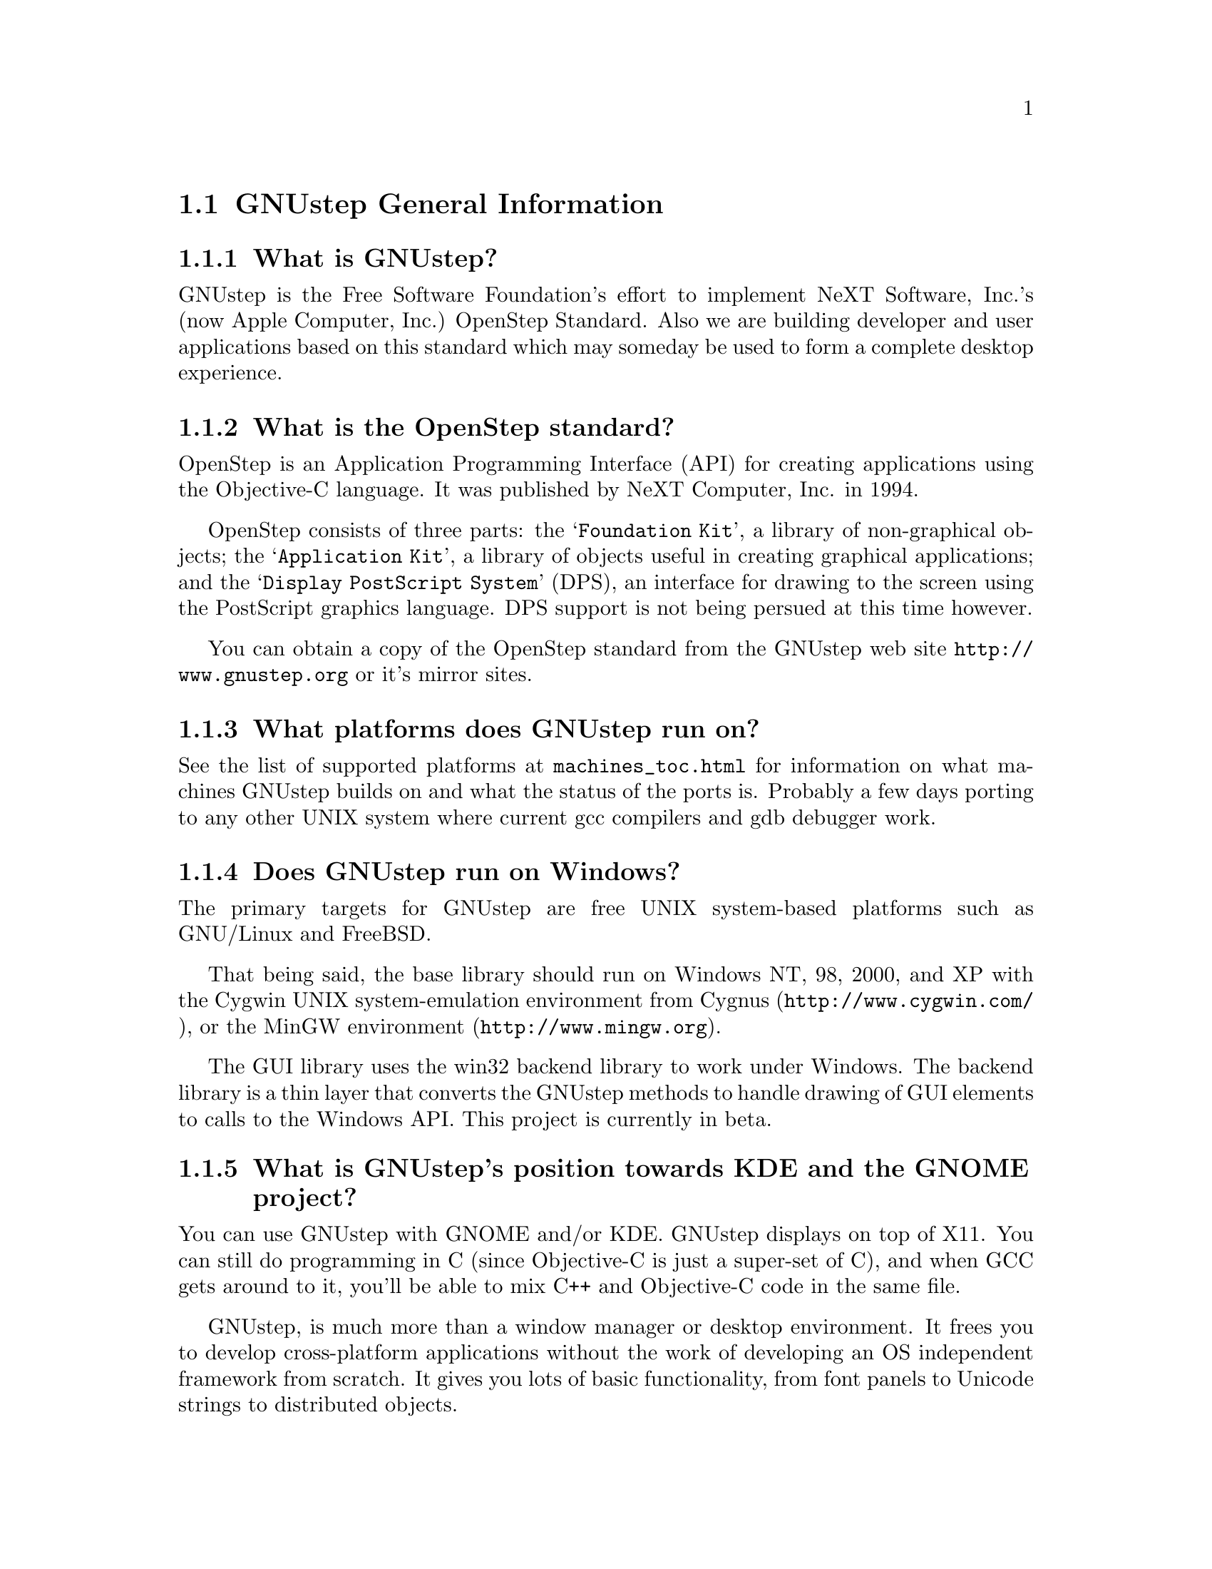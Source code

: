 \input texinfo   @c -*-texinfo-*-
@c A FAQ for GNUstep Users

@node Top, GNUstep General Information, (dir), (dir)
@chapter GNUstep Frequently Asked Questions for Users

Last updated @today{}.
Please send corrections to @email{gnustep-maintainer@@gnu.org}. Also look
at the (developer) FAQ for more developer oriented questions.

@menu
* GNUstep General Information::  
* Compiling and Installing::    
* Compatibility and Layout::    
* Troubleshooting::             
@end menu

@node GNUstep General Information, Compiling and Installing, Top, Top
@section GNUstep General Information

@menu
* What is GNUstep?::            
* What is the OpenStep standard?::  
* What platforms does GNUstep run on?::  
* Does GNUstep run on Windows?::  
* What is GNUstep's position towards KDE and the GNOME project?::  
* How can I get GNUstep?::      
* How do you run GNUstep?::     
* Is there a web site?::        
* When is GNUstep intended to be available?::  
* What is usable?::             
@end menu

@node What is GNUstep?, What is the OpenStep standard?, GNUstep General Information, GNUstep General Information
@subsection What is GNUstep?

GNUstep is the Free Software Foundation's effort to implement NeXT
Software, Inc.'s (now Apple Computer, Inc.) OpenStep Standard.  Also we
are building developer and user applications based on this standard which
may someday be used to form a complete desktop experience.

@node What is the OpenStep standard?, What platforms does GNUstep run on?, What is GNUstep?, GNUstep General Information
@subsection What is the OpenStep standard?

OpenStep is an Application Programming Interface (API) for creating
applications using the Objective-C language.  It was published by NeXT
Computer, Inc. in 1994.

OpenStep consists of three parts: the @samp{Foundation Kit}, a library
of non-graphical objects; the @samp{Application Kit}, a library of
objects useful in creating graphical applications; and the @samp{Display
PostScript System} (DPS), an interface for drawing to the screen using
the PostScript graphics language. DPS support is not being persued at
this time however.

You can obtain a copy of the OpenStep standard from the GNUstep web site
@url{http://www.gnustep.org} or it's mirror sites.

@node What platforms does GNUstep run on?, Does GNUstep run on Windows?, What is the OpenStep standard?, GNUstep General Information
@subsection What platforms does GNUstep run on?

See the list of supported platforms at
@url{machines_toc.html} for
information on what machines GNUstep builds on and what the status of
the ports is. Probably a few days porting to any other UNIX system where
current gcc compilers and gdb debugger work.

@node Does GNUstep run on Windows?, What is GNUstep's position towards KDE and the GNOME project?, What platforms does GNUstep run on?, GNUstep General Information
@subsection  Does GNUstep run on Windows?

  The primary targets for GNUstep are free UNIX system-based platforms such
as GNU/Linux and FreeBSD.

That being said, the base library should run on Windows NT, 98, 2000, and XP
with the Cygwin UNIX system-emulation environment from Cygnus
(@url{http://www.cygwin.com/}), or the MinGW environment
(@url{http://www.mingw.org}).  

The GUI library uses the win32 backend library to work under
Windows.  The backend library is a thin layer that converts the
GNUstep methods to handle drawing of GUI elements to calls to the
Windows API.  This project is currently in beta.

@node What is GNUstep's position towards KDE and the GNOME project?, How can I get GNUstep?, Does GNUstep run on Windows?, GNUstep General Information
@subsection  What is GNUstep's position towards KDE and the GNOME project?

  You can use GNUstep with GNOME and/or KDE.  GNUstep displays
on top of X11. You can still do programming in C (since Objective-C
is just a super-set of C), and when GCC gets around to it,
you'll be able to mix C++ and Objective-C code in the same file.

GNUstep, is much more than a window manager or desktop environment.
It frees you to develop cross-platform applications without the
work of developing an OS independent framework from scratch. It
gives you lots of basic functionality, from font panels to Unicode
strings to distributed objects.

@node How can I get GNUstep?, How do you run GNUstep?, What is GNUstep's position towards KDE and the GNOME project?, GNUstep General Information
@subsection  How can I get GNUstep?

Many distributions include packaged versions of GNUstep (Debian,
etc). To compile from sratch, download the GNUstep Startup package or
get the HOWTO from @url{gnustep-howto_toc.html}. Get the latest releases
from @url{ftp://ftp.gnustep.org/pub/gnustep/core}.

@node How do you run GNUstep?, Is there a web site?, How can I get GNUstep?, GNUstep General Information
@subsection  How do you run GNUstep?

 You are presumably under the misapprehension that GNUstep is
some sort of program or window manager.

It isn't.

GNUstep is a whole load of things --- primarily a set of libraries
for developing software.

At present, it's those libraries, plus various command-line based
support tools and service providing daemons, plus various GUI
development tools, a GUI desktop/workspace application, etc.

At no stage will you ever 'run' GNUstep --- you will run applications
and tools and will make use of it's services. At some point
you may well find packages distributed as 'GNUstep' systems in the
way that you get 'GNU/Linux' systems packaged today. Look at
Simply GNUstep @url{http://simplygnustep.sourceforge.net/} for instance.

If you want to see a sample GUI application running you need to build
GNUstep and look at the example applications in the gnustep-examples
package.  Build 'Finger' or 'Ink' and start it with 'openapp Finger.app'
or 'openapp Ink.app'

To look best, use WindowMaker (the currently preferred GNUstep
window manager) as your window manager.

@node Is there a web site?, When is GNUstep intended to be available?, How do you run GNUstep?, GNUstep General Information
@subsection  Is there a web site?

See @url{http://www.gnustep.org/}.

@node When is GNUstep intended to be available?, What is usable?, Is there a web site?, GNUstep General Information
@subsection  When is GNUstep intended to be available?

It's usable now. Major releases are made about every six months. However, if
you are a serious developer, it's probably best to use the latest
snapshots.

@node What is usable?,  , When is GNUstep intended to be available?, GNUstep General Information
@subsection  What is usable?

Most of GNUstep is quite usable and there are many complex applications
that work well. However, GNUstep does not completely track the latest
changes that Apple makes to their interface and there are still some
parts that need some work).

What does this mean for users? Many applications will run quite well.
Applications that require very complex text handling and some unusual
features and/or some of the latest additions to Cocoa may not work as
well.

@c ****************************************************************
@node Compiling and Installing, Compatibility and Layout, GNUstep General Information, Top
@section Compiling and Installing

@menu
* How do I compile GNUstep on my machine? ::  
* Are there any precompiled packages available?::  
* What are these type and size warnings?::  
* What are these import warnings?::  
@end menu

@node How do I compile GNUstep on my machine? , Are there any precompiled packages available?, Compiling and Installing, Compiling and Installing
@subsection How do I compile GNUstep on my machine?

Read the file @file{GNUstep-HOWTO}, which comes with the GNUstep
distribution (gnustep-make), and also is available separately on the
GNUstep web site.

@node Are there any precompiled packages available?, What are these type and size warnings?, How do I compile GNUstep on my machine? , Compiling and Installing
@subsection Are there any precompiled packages available?

Check @url{http://www.gnustep.org/resources/sources.html} for links to
RPMs, Debian packages, and BSD ports. There's also Windows installers, Mac OS X
binaries and others.

@node What are these type and size warnings?, What are these import warnings?, Are there any precompiled packages available?, Compiling and Installing
@subsection What are these type and size warnings?

These warnings:
@example
/usr/bin/ld: warning: type and size of dynamic symbol
`__objc_class_name_NSConstantString' are not defined
@end example

are a common occurence and are due to a mismatch between gcc and
ld. They don't do any harm so they can be safely ignored. They have been
fixed in GCC version 3.1.

@node What are these import warnings?,  , What are these type and size warnings?, Compiling and Installing
@subsection What are these import warnings?

Do you get this obnoxious warning whenever you compile an application, tool,
or Objective-C program:

@example
warning: using `#import' is not recommended
[...]
@end example

Up until gcc 3.4, the #import directive was not implemented correctly.
As a result, the GCC compiler automatically emitted a warning whenever
#import was used.  As of gcc 3.4, this problem has been fixed, so
presumably, this warning is no longer emitted when code is compiled. If
you are using an early compiler, you can supress these warnings by adding
@code{-Wno-import} to your include (cpp) flags.

@c ****************************************************************
@node Compatibility and Layout, Troubleshooting, Compiling and Installing, Top
@section Compatibility and Layout

@menu
* Can I run NeXT OPENSTEP or Mac OS X programs on GNUstep?::  
* Is GNUstep following changes to OpenStep and Mac OS X?::  
* Do we have to have the NEXTSTEP look and feel?::  
* What's up with the directory structure?::  
* Why not use framework bundles?::  
@end menu

@node Can I run NeXT OPENSTEP or Mac OS X programs on GNUstep?, Is GNUstep following changes to OpenStep and Mac OS X?, Compatibility and Layout, Compatibility and Layout
@subsection Can I run NeXT OPENSTEP or Mac OS X programs on GNUstep?

You can't run these programs on GNUstep, but if you have the source
code for the programs, you should be able to port them to GNUstep and
compile them. Whether or not you will be able to run them depends on how
complete GNUstep is at the time.

@node Is GNUstep following changes to OpenStep and Mac OS X?, Do we have to have the NEXTSTEP look and feel?, Can I run NeXT OPENSTEP or Mac OS X programs on GNUstep?, Compatibility and Layout
@subsection  Is GNUstep following changes to OpenStep and Mac OS X?

Yes, gnustep-base already contains the documented changes in the
Foundation library.  GNUstep aims to be compatible with both the
OpenStep specification and with Mac OS X. It should be easy to write
an application that compiles cleanly under both GNUstep and Cocoa.

@node Do we have to have the NEXTSTEP look and feel?, What's up with the directory structure?, Is GNUstep following changes to OpenStep and Mac OS X?, Compatibility and Layout
@subsection  Do we have to have the NEXTSTEP look and feel?

GNUstep is aiming for something like the NEXTSTEP 3.3 look and feel.
Although we don't want to force anyone into this, a lot of the power and
ease of use comes from this feel. The look of GNUstep is something
different --- buttons and other widgets can look different but still act
the same way. We hope to implement themes which will allow
this.

@node What's up with the directory structure?, Why not use framework bundles?, Do we have to have the NEXTSTEP look and feel?, Compatibility and Layout
@subsection What's up with the directory structure?

First of all, GNUstep uses a slightly different directory structure than
NEXTSTEP or Mac OS X. Part of this is historical, part is because we can't do
things the same way (see @pxref{Why not use framework bundles?}). Although
currently the structure is very similar to the one used in Mac OS X.

@node Why not use framework bundles?,  , What's up with the directory structure?, Compatibility and Layout
@subsection Why not use framework bundles?

Framework bundles are much more difficult to port and to use, and are very
unnatural on a UNIX system; extremely unnatural on Windows. In a
framework bundle, the shared dynamic library is inside a framework wrapper
directory.  Because of this, the dynamic linker can't find it.

We have frameworks, so how do we work around that? Well, we build dynamic
links from a directory inside the dynamic linker path into the framework,
which work, but then you can't move the framework anywhere else on
the system, otherwise you break the link, and nothing will find the
framework any longer!

On systems without dynamic links, like Windows, we can't even do this!  
We have to copy the library from the framework into the dynamic linker
path, but that is simply a shared library then!  Absolutely @emph{no}
difference.  You put the dynamic library in a system directory in the
dynamic linker path, and associate with that library a resource directory.

OpenStep for Windows did that, and still called them frameworks.  
So we can do the same, and call our libraries frameworks. 

In a shared library, the shared dynamic library is in a directory which is
in the path to the dynamic linker.  the dynamic linker can find it very
easily.  this is how all shared and static libraries work on UNIX systems,
Windows systems and possibly most system at all.

Moreover, the OpenStep API requires us to provide some stuff for
frameworks, like creating and registering automatically a framework
object each time a framework is used (linked at runtime, or linked into
the app), and attaching to it the list of classes inside the framework -
which are not particularly trivial to implement --- they depend on playing
with the linker and the object file format --- and might produce troubles
when porting. And we never use these facilities.

For Apple Mac OS X sure it's easier. They can modify
the system linker, compiler, the system dynamical linker. They
always know on which platform they are working (their own), etc.  They can
modify the system to support frameworks natively.  Easy that way.

But GNUstep is meant to run on many different platforms, platforms which
we don't control (Windows, Sun Solaris, Darwin, GNU/Linux, UNIX system
variants) and which have different linkers and do not support frameworks
natively.  On some systems it's difficult to just load a bundle or
compile a shared library!

So building the core libraries as 'libraries' means that it's much
easier to port them, and it's much more difficult to break them.

Sure, frameworks have a bundle of resources associated with it --- but we
can very easily associate a bundle of resource with a shared library, no
reason why not.  We are doing it.  

So please note that GNUstep libraries are meant to be much similar to
Mac OS X frameworks.  They are composed of a shared library and
associated with a bundle of resources.  There is a difference in
terminology, in where the resources are installed, and possibly a slight
difference in the NSBundle API to get to the resource bundle (anyway,
it's a one line difference between Mac OS X and GNUstep, so it looks like
very easy to #ifdef).

In other words, GNUstep libraries are meant to basically do the same as
frameworks do on Mac OS X, but to be portable to very different platforms (such
as Windows).


@c ****************************************************************
@node Troubleshooting,  , Compatibility and Layout, Top
@section Troubleshooting

@menu
* Problems compiling (loading shared libs)::  
* Problems compiling (GNUstep Internal Error)::  
* Problems running tools and compiling::  
* Problems with gcc3::          
* Problems with Alt key::       
* Problems with fonts::         
* No characters displayed::     
* No Makefile::                 
@end menu

@node Problems compiling (loading shared libs), Problems compiling (GNUstep Internal Error), Troubleshooting, Troubleshooting
@subsection Problems compiling (loading shared libs)

If you get something like

@example
plmerge: error while loading shared libraries:
libgnustep-base.so.1: cannot open shared object file: No such file or directory
@end example

or this:

@example
Making all for service example...
make[2]: *** [example.service/Resources/Info-gnustep.plist] Error 1
make[1]: *** [example.all.service.variables] Error 2
make[1]: Leaving directory `/home/multix/gnustep-gui-0.8.6/Tools'
make: *** [internal-all] Error 2
@end example

This means your GNU make is being overly protective. When you try to
become root (e.g. to install something), certain environment variables
like LD_LIBRARY_PATH are unset in order to reduce the possibility of
a security breach.  If you are becoming root to install
something, you need to exec the GNUstep.sh file as root, just as you
do when you login. Although for simplicity, you can also try this:

@example
make LD_LIBRARY_PATH=$LD_LIBRARY_PATH
@end example

You could also be having problems with gcc. gcc 2.96 does not work
(Mandrake 8.1, perhaps others). Use a different compiler, like gcc 3.x.

@node Problems compiling (GNUstep Internal Error), Problems running tools and compiling, Problems compiling (loading shared libs), Troubleshooting
@subsection Problems compiling (GNUstep Internal Error)

If you get

@example
GNUSTEP Internal Error:
The private GNUstep function to establish the argv and environment
variables was not called.
Please report the error to bug-gnustep@@gnu.org.
@end example

when compiling the gui library, there could be several things wrong. One
is that you installed the gnustep-objc library, but the compiler
found another Objecive-C library (like the one that came with gcc). If
you are using gcc 3.x, DO NOT use the gnustep-objc library. 

There could also be a mismatch between the base and gui library versions.
Make sure you have the latest release of each library installed.


@node Problems running tools and compiling, Problems with gcc3, Problems compiling (GNUstep Internal Error), Troubleshooting
@subsection Problems running tools and compiling

If you have a system that has SELinux enabled (Fedora Core for example),
you may have trouble running and/or compiling (some tools are run during
the compilation process) GNUstep. This is due to the use of ffcall
and/or libffi and other techniques used to access memory in a way that
SELinux does not like. You might get errors like

@example
trampoline: cannot make memory executable
/bin/sh: line 5:  8427 Aborted                 ././shared_obj/ 
make_services --test GSspell.service/Resources/Info-gnustep.plist
gmake[2]: *** [GSspell.service/Resources/Info-gnustep.plist] Error 1
@end example
or
@example
libgnustep-base.so.1.13: cannot restore segment prot after reloc: Permission denied
@end example

If you are using ffcall, you might need to switch to libffi. But in
either case, it might help to do this:

@example
chcon -t texrel_shlib_t /usr/GNUstep/System/Library/Libraries/*.so
@end example

after installing the base libraries.

@node Problems with gcc3, Problems with Alt key, Problems running tools and compiling, Troubleshooting
@subsection Problems with gcc3

Don't forget you need to update binutils and libc also.

@node Problems with Alt key, Problems with fonts, Problems with gcc3, Troubleshooting
@subsection Problems with Alt key

It's possible the Alt key is not where you think it is or is defined
incorrectly. Try running the GSTest application, KeyboardInput test
(located in the examples package 
at @url{ftp://ftp.gnustep.org/pub/gnustep/core}) to test it.
See
@url{http://www.gnustep.org/resources/documentation/User/Gui/KeyboardSetup.html}
for information on how to change the settings.

If you are using WindowMaker, it's possible it is grabing this key and
using it for itself. To check, open Window Maker's WPrefs and go to the
Mouse Preferences. Then use another value for the "Mouse grab modifier"
(bottom right). That will allow you to alt-drag things.

@node Problems with fonts, No characters displayed, Problems with Alt key, Troubleshooting
@subsection Problems with fonts

Why do the characters get changed to asterisks ('*')?

The problem you are getting come from the fact that the xlib backend
 (when not using Xft) will only use one fixed X font for a given
font name. If the font "helvetica" is used inside of GNUstep the
one selected X font, in your case
"-*-helvetica-medium-r-normal--12-*-*-*-p-*-iso8859-1" is used. So
only characters (or glyphs) that are available in that font can be
displayed. The selection of which font name to use happens inside the
font_cacher and is more or less at random (the order fonts are
listed by the X system).

You can influence the fonts that are available by setting:

@example
defaults write NSGlobalDomain GSFontMask "*iso8859-13"
font_cacher
@end example

(or using a different character set, like iso8859-2). This is really a
bug in GNUstep, but it hasn't been fixed yet.

The other option is the use the art backend, which handles fonts much
better. When compiling gnustep-back, start with

@example
./configure --enable-graphics=art
@end example

@node No characters displayed, No Makefile, Problems with fonts, Troubleshooting
@subsection No characters displayed.

When using the xlib backend, no characters are displayed in any GNUstep
applications.

The xlib backend has font anti-aliasing turned on by default. It's possible
that GNUstep can't find any fonts on your system that can be properly anti-
aliased. Try

@example
defaults write NSGlobalDomain GSFontAntiAlias NO
@end example

to turn off font anti-aliasing.

@node No Makefile,  , No characters displayed, Troubleshooting
@subsection No Makefile

I tried to compile something and I get:

@example
GNUmakefile:27: /Makefiles/common.make: No such file or directory 
GNUmakefile:39: /Makefiles/aggregate.make: No such file or directory 
gmake: *** No rule to make target `/Makefiles/aggregate.make'.  Stop. 
@end example

Make sure you have installed the gnustep-make package and also type:

@example
source /usr/local/share/GNUstep/Makefiles/GNUstep.sh
@end example

You can put this line in your @file{.profile} or @file{.bash_profile} file
so that it is done automatically when you log in.

@bye
\bye

